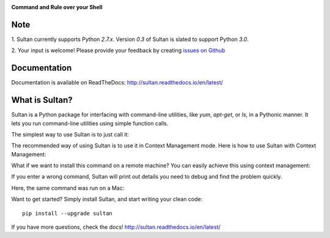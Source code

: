 .. image:: https://raw.githubusercontent.com/aeroxis/sultan/master/docs/img/sultan-logo.png
  :alt: sultan logo
  :align: right

**Command and Rule over your Shell**

.. image:: https://badge.fury.io/py/sultan.svg
  :alt: PyPI Version
  :target: https://badge.fury.io/py/sultan

.. image:: https://travis-ci.org/aeroxis/sultan.svg?branch=master
  :alt: Travis Build Status
  :target: https://travis-ci.org/aeroxis/sultan

.. image:: http://img.shields.io/:license-mit-blue.svg
  :alt: MIT License
  :target: http://doge.mit-license.org

.. image:: https://readthedocs.org/projects/sultan/badge/?version=latest
  :alt: Documentation Status
  :target: http://sultan.readthedocs.io/en/latest/?badge=latest

----
Note
----

1. Sultan currently supports Python `2.7.x`. Version `0.3` of Sultan is 
slated to support Python `3.0`.

2. Your input is welcome! Please provide your feedback by creating 
`issues on Github <https://github.com/aeroxis/sultan/issues>`_

-------------
Documentation
-------------

.. image:: https://readthedocs.org/projects/sultan/badge/?version=latest
  :alt: Documentation Status
  :target: http://sultan.readthedocs.io/en/latest/?badge=latest

Documentation is available on ReadTheDocs: http://sultan.readthedocs.io/en/latest/

---------------
What is Sultan?
---------------

Sultan is a Python package for interfacing with command-line utilities, like 
`yum`, `apt-get`, or `ls`, in a Pythonic manner. It lets you run command-line 
utilities using simple function calls. 

The simplest way to use Sultan is to just call it:

.. image:: https://raw.githubusercontent.com/aeroxis/sultan/master/docs/img/readme-1-simple-usage.png
  :alt: Sultan's Simple usage

The recommended way of using Sultan is to use it in Context Management mode. 
Here is how to use Sultan with Context Management:

.. image:: https://raw.githubusercontent.com/aeroxis/sultan/master/docs/img/readme-2-context-manager.png
  :alt: Sultan's Context Manager

What if we want to install this command on a remote machine? You can easily 
achieve this using context management:

.. image:: https://raw.githubusercontent.com/aeroxis/sultan/master/docs/img/readme-3-ssh-access.png
  :alt: Sultan's Context Manager for SSH access

If you enter a wrong command, Sultan will print out details you need to debug and 
find the problem quickly.

Here, the same command was run on a Mac:

.. image:: https://raw.githubusercontent.com/aeroxis/sultan/master/docs/img/readme-4-error-message.png
  :alt: Sultan's Error Management

Want to get started? Simply install Sultan, and start writing your clean code::

    pip install --upgrade sultan

If you have more questions, check the docs! http://sultan.readthedocs.io/en/latest/